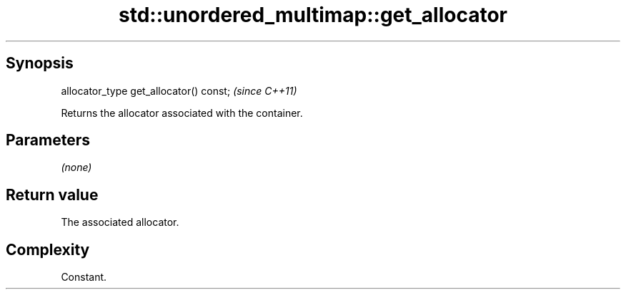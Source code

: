 .TH std::unordered_multimap::get_allocator 3 "Jun 28 2014" "2.0 | http://cppreference.com" "C++ Standard Libary"
.SH Synopsis
   allocator_type get_allocator() const;  \fI(since C++11)\fP

   Returns the allocator associated with the container.

.SH Parameters

   \fI(none)\fP

.SH Return value

   The associated allocator.

.SH Complexity

   Constant.
